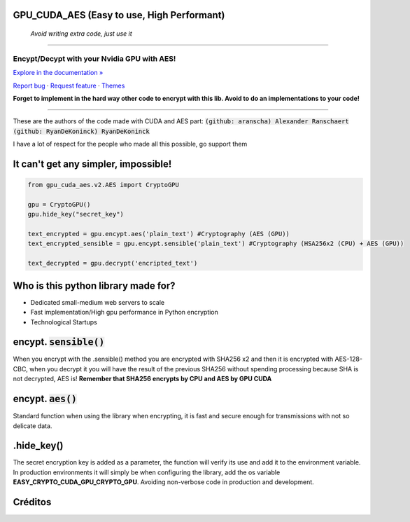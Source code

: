 GPU_CUDA_AES (Easy to use, High Performant)
============
 *Avoid writing extra code, just use it*
============


.. raw:: html

   <div align="center">

.. image:: assets/logotipo.png
   :width: 400px
   :height: 400px
   :align: center

==============================
**Encypt/Decypt with your Nvidia GPU with AES!**
==============================

`Explore in the documentation » <https://peluqueriamael.com/docs>`_

`Report bug <https://github.com/HarryEddward/gpu_cuda_aes/issues>`_ · `Request feature <https://github.com/twbs/bootstrap/issues/new?assignees=&labels=feature&template=feature_request.yml>`_ · `Themes <https://themes.getbootstrap.com/>`_

.. image:: https://img.shields.io/pypi/dm/to_literal
  :alt: PyPI - Downloads

.. image:: https://badges.gitter.im/Join%20Chat.svg
  :alt: Gitter

.. raw:: html

   </div>
   <br>
   <br>


**Forget to implement in the hard way other code to encrypt with this lib. Avoid to do an implementations to your code!**

========

These are the authors of the code made with CUDA and AES part: :code:`(github: aranscha) Alexander Ranschaert` :code:`(github: RyanDeKoninck) RyanDeKoninck`

I have a lot of respect for the people who made all this possible, go support them


It can't get any simpler, impossible!
============

.. code:: python

    from gpu_cuda_aes.v2.AES import CryptoGPU

    gpu = CryptoGPU()
    gpu.hide_key("secret_key")

    text_encrypted = gpu.encypt.aes('plain_text') #Cryptography (AES (GPU))
    text_encrypted_sensible = gpu.encypt.sensible('plain_text') #Cryptography (HSA256x2 (CPU) + AES (GPU))

    text_decrypted = gpu.decrypt('encripted_text')


Who is this python library made for?
====================================

- Dedicated small-medium web servers to scale
- Fast implementation/High gpu performance in Python encryption
- Technological Startups

encypt. :code:`sensible()`
===========
When you encrypt with the .sensible() method you are encrypted with SHA256 x2 and then it is encrypted with AES-128-CBC, when you decrypt it you will have the result of the previous SHA256 without spending processing because SHA is not decrypted, AES is! **Remember that SHA256 encrypts by CPU and AES by GPU CUDA**


encypt. :code:`aes()`
======
Standard function when using the library when encrypting, it is fast and secure enough for transmissions with not so delicate data.


.hide_key()
===========
The secret encryption key is added as a parameter, the function will verify its use and add it to the environment variable.
In production environments it will simply be when configuring the library, add the os variable **EASY_CRYPTO_CUDA_GPU_CRYPTO_GPU**. Avoiding non-verbose code in production and development.



Créditos
========

.. raw:: html

    <p align="center">
      <a href="https://gravatar.com/au7812ooae32">
      <img width="120px" height="120px" src="https://pypi-camo.freetls.fastly.net/36f397b09a7781d43d862d849361e2e6ae718ca6/68747470733a2f2f7365637572652e67726176617461722e636f6d2f6176617461722f39663431306239623365363937333832303965366131343163636137623339653f73697a653d313430">
      </a>
    </p>
    <p align="center">
      <a href="https://www.instagram.com/__adrian__martin__/"><b>Instagram</b></a> ·
      <a href="https://pypi.org/user/AdriaMartin/"><b>PyPi</b></a> ·
      <a href="https://gravatar.com/au7812ooae32"><b>Profile</b></a> ·
      <a href="https://github.com/HarryEddward/to_literal"><b>Github</b></a>
    </p>
    <p align="center">
      <span><b>Desarrollador frontend</b></span> -
      <span><b>Desarrollador backend</b></span> -
      <span><b>Desarrollador devops</b></span> -
      <span><b>Instalador</b></span> -
      <span><b>Configurador</b></span>
    </p>
